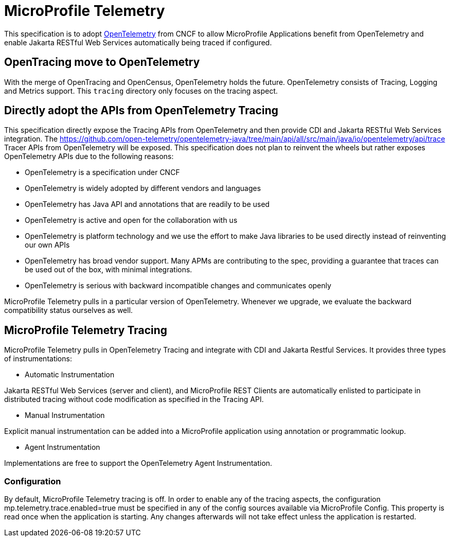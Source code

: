 = MicroProfile Telemetry

This specification is to adopt https://opentelemetry.io/[OpenTelemetry] from CNCF to allow MicroProfile Applications benefit from OpenTelemetry and enable Jakarta RESTful Web Services automatically being traced if configured.

== OpenTracing move to OpenTelemetry
With the merge of OpenTracing and OpenCensus, OpenTelemetry holds the future. OpenTelemetry consists of Tracing, Logging and Metrics support.
This `tracing` directory only focuses on the tracing aspect.

== Directly adopt the APIs from OpenTelemetry Tracing

This specification directly expose the Tracing APIs from OpenTelemetry and then provide CDI and Jakarta RESTful Web Services integration.
The https://github.com/open-telemetry/opentelemetry-java/tree/main/api/all/src/main/java/io/opentelemetry/api/trace Tracer APIs from OpenTelemetry will be exposed.
This specification does not plan to reinvent the wheels but rather exposes OpenTelemetry APIs due to the following reasons:

* OpenTelemetry is a specification under CNCF 
* OpenTelemetry is widely adopted by different vendors and languages
* OpenTelemetry has Java API and annotations that are readily to be used
* OpenTelemetry is active and open for the collaboration with us
* OpenTelemetry is platform technology and we use the effort to make Java libraries to be used directly instead of reinventing our own APIs
* OpenTelemetry has broad vendor support. Many APMs are contributing to the spec, providing a guarantee that traces can be used out of the box, with minimal integrations. 
* OpenTelemetry is serious with backward incompatible changes and communicates openly

MicroProfile Telemetry pulls in a particular version of OpenTelemetry.
Whenever we upgrade, we evaluate the backward compatibility status ourselves as well.

== MicroProfile Telemetry Tracing
MicroProfile Telemetry pulls in OpenTelemetry Tracing and integrate with CDI and Jakarta Restful Services. It provides three types of instrumentations:

* Automatic Instrumentation

Jakarta RESTful Web Services (server and client), and MicroProfile REST Clients are automatically enlisted to participate in distributed tracing without code modification as specified in the Tracing API.

* Manual Instrumentation

Explicit manual instrumentation can be added into a MicroProfile application using annotation or programmatic lookup.

* Agent Instrumentation

Implementations are free to support the OpenTelemetry Agent Instrumentation.

=== Configuration
By default, MicroProfile Telemetry tracing is off. In order to enable any of the tracing aspects, the configuration mp.telemetry.trace.enabled=true must be specified in any of the config sources available via MicroProfile Config. 
This property is read once when the application is starting. Any changes afterwards will not take effect unless the application is restarted.
